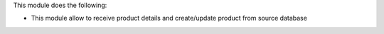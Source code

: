 This module does the following:

* This module allow to receive product details and create/update product from source database
